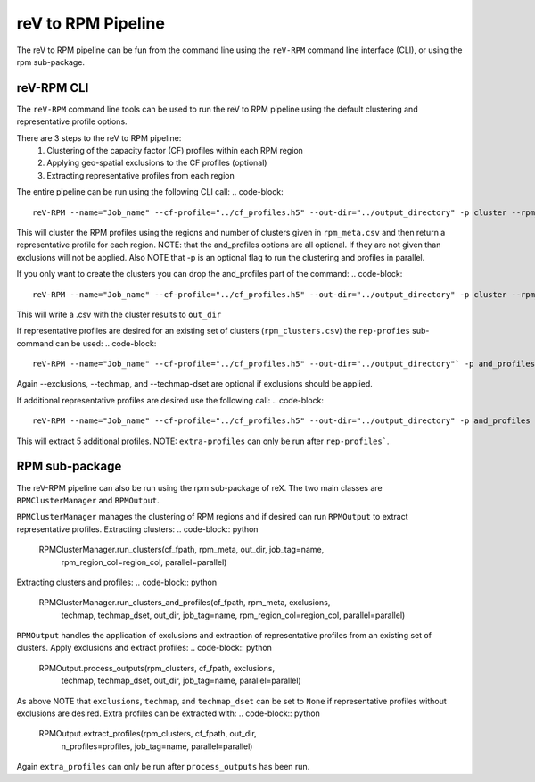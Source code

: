 reV to RPM Pipeline
===================

The reV to RPM pipeline can be fun from the command line using the ``reV-RPM``
command line interface (CLI), or using the rpm sub-package.

reV-RPM CLI
-----------

The ``reV-RPM`` command line tools can be used to run the reV to RPM pipeline
using the default clustering and representative profile options.

There are 3 steps to the reV to RPM pipeline:
    1) Clustering of the capacity factor (CF) profiles within each RPM region
    2) Applying geo-spatial exclusions to the CF profiles (optional)
    3) Extracting representative profiles from each region

The entire pipeline can be run using the following CLI call:
.. code-block::

    reV-RPM --name="Job_name" --cf-profile="../cf_profiles.h5" --out-dir="../output_directory" -p cluster --rpm_meta="../rpm_meta.csv" and_profiles --exclusions="../exclusions.tiff" --techmap="../techmap.h5" --techmap_dset="wtk_conus"

This will cluster the RPM profiles using the regions and number of clusters given in ``rpm_meta.csv`` and then return a representative profile for each region. NOTE: that the and_profiles options are all optional. If they are not given than exclusions will not be applied.  Also NOTE that -p is an optional flag to run the clustering and profiles in parallel.

If you only want to create the clusters you can drop the and_profiles part of the command:
.. code-block::

    reV-RPM --name="Job_name" --cf-profile="../cf_profiles.h5" --out-dir="../output_directory" -p cluster --rpm_meta="../rpm_meta.csv"

This will write a .csv with the cluster results to ``out_dir``

If representative profiles are desired for an existing set of clusters (``rpm_clusters.csv``) the ``rep-profies`` sub-command can be used:
.. code-block::

    reV-RPM --name="Job_name" --cf-profile="../cf_profiles.h5" --out-dir="../output_directory"` -p and_profiles --rpm-clusters="../rpm_clusters.csv" --exclusions="../exclusions.tiff" --techmap="../techmap.h5" --techmap_dset="wtk_conus"

Again --exclusions, --techmap, and --techmap-dset are optional if exclusions should be applied.

If additional representative profiles are desired use the following call:
.. code-block::

    reV-RPM --name="Job_name" --cf-profile="../cf_profiles.h5" --out-dir="../output_directory" -p and_profiles --rpm-clusters="../rpm_clusters.csv" extra_profiles --profiles="5"

This will extract 5 additional profiles.  NOTE: ``extra-profiles`` can only be run after ``rep-profiles```.

RPM sub-package
---------------

The reV-RPM pipeline can also be run using the rpm sub-package of reX. The two main classes are
``RPMClusterManager`` and ``RPMOutput``.

``RPMClusterManager`` manages the clustering of RPM regions and if desired can run ``RPMOutput`` to extract
representative profiles.
Extracting clusters:
.. code-block:: python

    RPMClusterManager.run_clusters(cf_fpath, rpm_meta, out_dir, job_tag=name,
                                   rpm_region_col=region_col, parallel=parallel)

Extracting clusters and profiles:
.. code-block:: python

    RPMClusterManager.run_clusters_and_profiles(cf_fpath, rpm_meta, exclusions,
                                                techmap, techmap_dset, out_dir,
                                                job_tag=name, rpm_region_col=region_col,
                                                parallel=parallel)

``RPMOutput`` handles the application of exclusions and extraction of representative profiles from an
existing set of clusters.
Apply exclusions and extract profiles:
.. code-block:: python

    RPMOutput.process_outputs(rpm_clusters, cf_fpath, exclusions,
                              techmap, techmap_dset, out_dir,
                              job_tag=name, parallel=parallel)

As above NOTE that ``exclusions``, ``techmap``, and ``techmap_dset`` can be set to ``None``
if representative profiles without exclusions are desired.
Extra profiles can be extracted with:
.. code-block:: python

    RPMOutput.extract_profiles(rpm_clusters, cf_fpath, out_dir,
                               n_profiles=profiles, job_tag=name,
                               parallel=parallel)

Again ``extra_profiles`` can only be run after ``process_outputs`` has been run.

